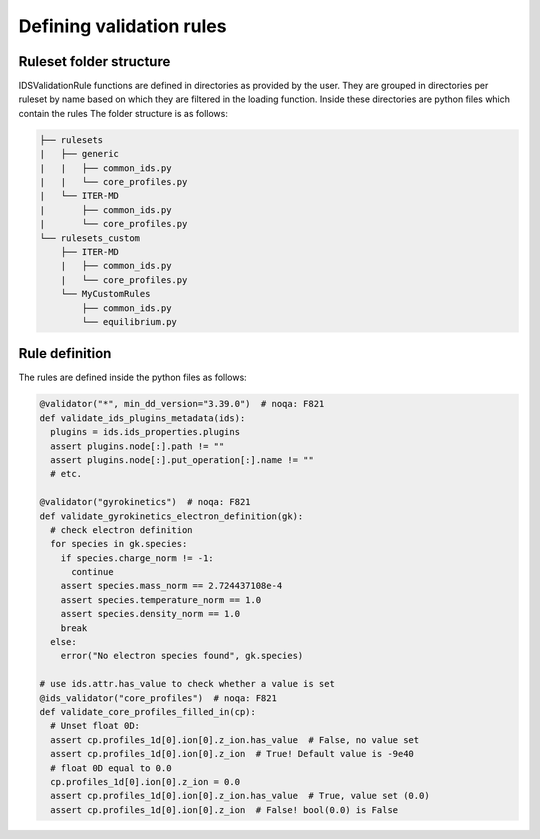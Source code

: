 Defining validation rules
===========================

Ruleset folder structure
------------------------

IDSValidationRule functions are defined in directories as provided by the user.
They are grouped in directories per ruleset by name based on which they are filtered in the loading function.
Inside these directories are python files which contain the rules
The folder structure is as follows:

.. code-block:: text

  ├── rulesets
  |   ├── generic
  |   |   ├── common_ids.py
  |   |   └── core_profiles.py
  |   └── ITER-MD
  |       ├── common_ids.py
  |       └── core_profiles.py
  └── rulesets_custom
      ├── ITER-MD
      |   ├── common_ids.py
      |   └── core_profiles.py
      └── MyCustomRules
          ├── common_ids.py
          └── equilibrium.py


Rule definition
---------------

The rules are defined inside the python files as follows:

.. code-block:: python

  @validator("*", min_dd_version="3.39.0")  # noqa: F821
  def validate_ids_plugins_metadata(ids):
    plugins = ids.ids_properties.plugins
    assert plugins.node[:].path != ""
    assert plugins.node[:].put_operation[:].name != ""
    # etc.

  @validator("gyrokinetics")  # noqa: F821
  def validate_gyrokinetics_electron_definition(gk):
    # check electron definition
    for species in gk.species:
      if species.charge_norm != -1:
        continue
      assert species.mass_norm == 2.724437108e-4
      assert species.temperature_norm == 1.0
      assert species.density_norm == 1.0
      break
    else:
      error("No electron species found", gk.species)

  # use ids.attr.has_value to check whether a value is set
  @ids_validator("core_profiles")  # noqa: F821
  def validate_core_profiles_filled_in(cp):
    # Unset float 0D:
    assert cp.profiles_1d[0].ion[0].z_ion.has_value  # False, no value set
    assert cp.profiles_1d[0].ion[0].z_ion  # True! Default value is -9e40
    # float 0D equal to 0.0
    cp.profiles_1d[0].ion[0].z_ion = 0.0
    assert cp.profiles_1d[0].ion[0].z_ion.has_value  # True, value set (0.0)
    assert cp.profiles_1d[0].ion[0].z_ion  # False! bool(0.0) is False
